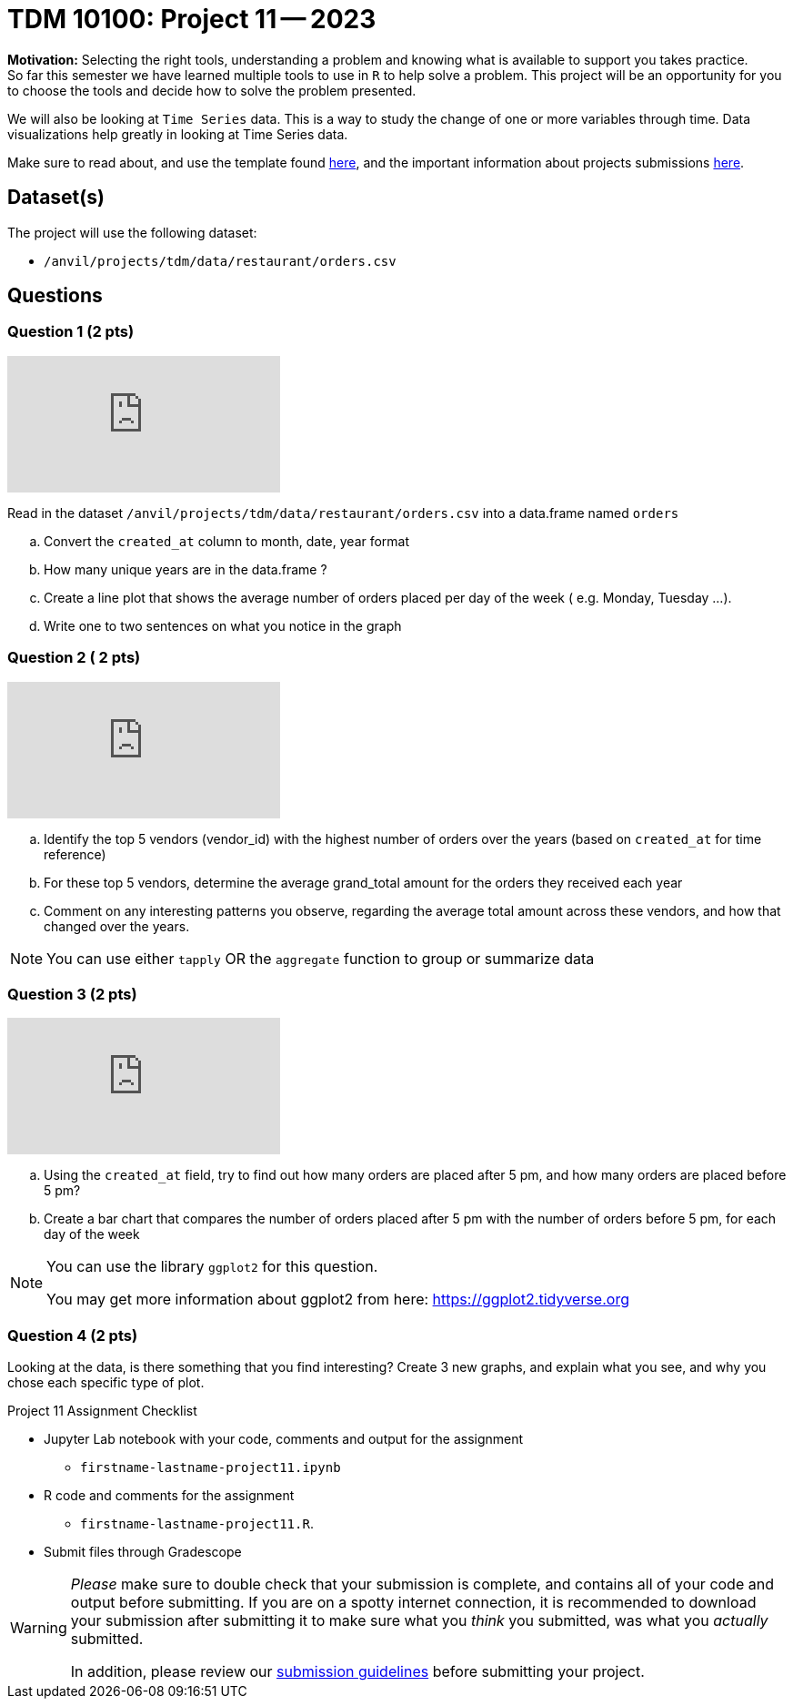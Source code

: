 = TDM 10100: Project 11 -- 2023
 
**Motivation:** Selecting the right tools, understanding a problem and knowing what is available to support you takes practice. +
So far this semester we have learned multiple tools to use in `R` to help solve a problem. This project will be an opportunity for you to choose the tools and decide how to solve the problem presented. 

We will also be looking at `Time Series` data. This is a way to study the change of one or more variables through time. Data visualizations help greatly in looking at Time Series data. 


Make sure to read about, and use the template found xref:templates.adoc[here], and the important information about projects submissions xref:submissions.adoc[here].

== Dataset(s)

The project will use the following dataset:

* `/anvil/projects/tdm/data/restaurant/orders.csv`

== Questions

=== Question 1 (2 pts)

++++
<iframe id="kaltura_player" src="https://cdnapisec.kaltura.com/p/983291/sp/98329100/embedIframeJs/uiconf_id/29134031/partner_id/983291?iframeembed=true&playerId=kaltura_player&entry_id=1_8mucp9xa&flashvars[streamerType]=auto&amp;flashvars[localizationCode]=en&amp;flashvars[leadWithHTML5]=true&amp;flashvars[sideBarContainer.plugin]=true&amp;flashvars[sideBarContainer.position]=left&amp;flashvars[sideBarContainer.clickToClose]=true&amp;flashvars[chapters.plugin]=true&amp;flashvars[chapters.layout]=vertical&amp;flashvars[chapters.thumbnailRotator]=false&amp;flashvars[streamSelector.plugin]=true&amp;flashvars[EmbedPlayer.SpinnerTarget]=videoHolder&amp;flashvars[dualScreen.plugin]=true&amp;flashvars[Kaltura.addCrossoriginToIframe]=true&amp;&wid=1_aheik41m" allowfullscreen webkitallowfullscreen mozAllowFullScreen allow="autoplay *; fullscreen *; encrypted-media *" sandbox="allow-downloads allow-forms allow-same-origin allow-scripts allow-top-navigation allow-pointer-lock allow-popups allow-modals allow-orientation-lock allow-popups-to-escape-sandbox allow-presentation allow-top-navigation-by-user-activation" frameborder="0" title="TDM 10100 Project 13 Question 1"></iframe>
++++


Read in the dataset `/anvil/projects/tdm/data/restaurant/orders.csv` into a data.frame named `orders`

[loweralpha]
.. Convert the `created_at` column to month, date, year format
.. How many unique years are in the data.frame ?
.. Create a line plot that shows the average number of orders placed per day of the week ( e.g. Monday, Tuesday ...). 
.. Write one to two sentences on what you notice in the graph

=== Question 2 ( 2 pts)

++++
<iframe id="kaltura_player" src="https://cdnapisec.kaltura.com/p/983291/sp/98329100/embedIframeJs/uiconf_id/29134031/partner_id/983291?iframeembed=true&playerId=kaltura_player&entry_id=1_fhtpl8xg&flashvars[streamerType]=auto&amp;flashvars[localizationCode]=en&amp;flashvars[leadWithHTML5]=true&amp;flashvars[sideBarContainer.plugin]=true&amp;flashvars[sideBarContainer.position]=left&amp;flashvars[sideBarContainer.clickToClose]=true&amp;flashvars[chapters.plugin]=true&amp;flashvars[chapters.layout]=vertical&amp;flashvars[chapters.thumbnailRotator]=false&amp;flashvars[streamSelector.plugin]=true&amp;flashvars[EmbedPlayer.SpinnerTarget]=videoHolder&amp;flashvars[dualScreen.plugin]=true&amp;flashvars[Kaltura.addCrossoriginToIframe]=true&amp;&wid=1_aheik41m" allowfullscreen webkitallowfullscreen mozAllowFullScreen allow="autoplay *; fullscreen *; encrypted-media *" sandbox="allow-downloads allow-forms allow-same-origin allow-scripts allow-top-navigation allow-pointer-lock allow-popups allow-modals allow-orientation-lock allow-popups-to-escape-sandbox allow-presentation allow-top-navigation-by-user-activation" frameborder="0" title="TDM 10100 Project 13 Question 1"></iframe>
++++


[loweralpha]
.. Identify the top 5 vendors (vendor_id) with the highest number of orders over the years (based on `created_at` for time reference)
.. For these top 5 vendors, determine the average grand_total amount for the orders they received each year
.. Comment on any interesting patterns you observe, regarding the average total amount across these vendors, and how that changed over the years.

[NOTE]
====
You can use either `tapply` OR the `aggregate` function to group or summarize data
====

=== Question 3 (2 pts)

++++
<iframe id="kaltura_player" src="https://cdnapisec.kaltura.com/p/983291/sp/98329100/embedIframeJs/uiconf_id/29134031/partner_id/983291?iframeembed=true&playerId=kaltura_player&entry_id=1_n2rjmhry&flashvars[streamerType]=auto&amp;flashvars[localizationCode]=en&amp;flashvars[leadWithHTML5]=true&amp;flashvars[sideBarContainer.plugin]=true&amp;flashvars[sideBarContainer.position]=left&amp;flashvars[sideBarContainer.clickToClose]=true&amp;flashvars[chapters.plugin]=true&amp;flashvars[chapters.layout]=vertical&amp;flashvars[chapters.thumbnailRotator]=false&amp;flashvars[streamSelector.plugin]=true&amp;flashvars[EmbedPlayer.SpinnerTarget]=videoHolder&amp;flashvars[dualScreen.plugin]=true&amp;flashvars[Kaltura.addCrossoriginToIframe]=true&amp;&wid=1_aheik41m" allowfullscreen webkitallowfullscreen mozAllowFullScreen allow="autoplay *; fullscreen *; encrypted-media *" sandbox="allow-downloads allow-forms allow-same-origin allow-scripts allow-top-navigation allow-pointer-lock allow-popups allow-modals allow-orientation-lock allow-popups-to-escape-sandbox allow-presentation allow-top-navigation-by-user-activation" frameborder="0" title="TDM 10100 Project 13 Question 1"></iframe>
++++



.. Using the `created_at` field, try to find out how many orders are placed after 5 pm, and how many orders are placed before 5 pm?
.. Create a bar chart that compares the number of orders placed after 5 pm with the number of orders before 5 pm, for each day of the week

[NOTE]
====
You can use the library `ggplot2` for this question.

You may get more information about ggplot2 from here:  https://ggplot2.tidyverse.org
====
 
=== Question 4 (2 pts)

Looking at the data, is there something that you find interesting? 
Create 3 new graphs, and explain what you see, and why you chose each specific type of plot.


Project 11 Assignment Checklist
====
* Jupyter Lab notebook with your code, comments and output for the assignment
    ** `firstname-lastname-project11.ipynb` 
* R code and comments for the assignment
    ** `firstname-lastname-project11.R`.

* Submit files through Gradescope
====



[WARNING]
====
_Please_ make sure to double check that your submission is complete, and contains all of your code and output before submitting. If you are on a spotty internet connection, it is recommended to download your submission after submitting it to make sure what you _think_ you submitted, was what you _actually_ submitted.
                                                                                                                             
In addition, please review our xref:submissions.adoc[submission guidelines] before submitting your project.
====
